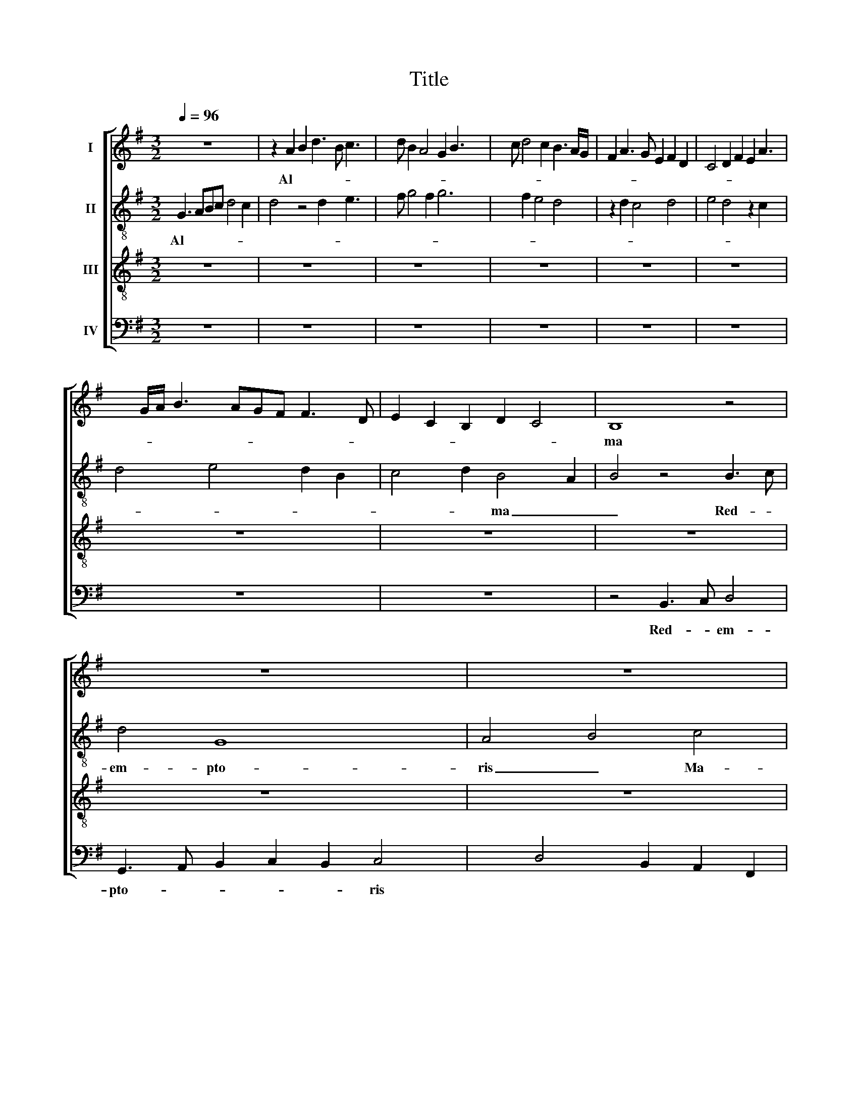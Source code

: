 X:1
T:Title
%%score [ 1 2 3 4 ]
L:1/8
Q:1/4=96
M:3/2
K:G
V:1 treble nm="I"
V:2 treble-8 nm="II"
V:3 treble-8 nm="III"
V:4 bass nm="IV"
V:1
 z12 | z2 A2 B2 d3 B c3 |xd B2 A4 G2 B3 x |xc d4 c2 B3 A/G/ | F2 A3 G E2 F2 D2 | C4 D2 F2 E2 A3 | %6
w: |Al- * * * *|||||
xG/A/ B3 AGF F3 D | E2 C2 B,2 D2 C4 | B,8 z4 | z12 x2 | z12 | z12 | z4 z4 G4 | G6 A2 B4 | %14
w: ||ma||||quae|per- * *|
 c4 B2 G2 A4 | G2 A4 F2 E2 G2 | F2 D2 E4 D4 | z12 | z4 z4 A4 | B4 A2 B3 c d3 |xc B4 A2 B6 x2 | %21
w: * vi- * *||a _ coe- li||por-||* * * ta|
 x2 d4 c2 B2 A3 x |xG G4 F2 G4 | z2 d2 B2 G2 A3 G | E4 G2 B2 A2 d4 | x2 c2 d4 z2 G2 | F4 G2 A4 F2 | %27
w: ma- * * *|* * * nes,|et _ _ stel- *||* la ma-||
 E4 D4 E4 | D2 G4 F2 E4 x2 | C2 D2 E2 C2 B,4 | A,4 z2 A4 A2 | A3 F G2 A2 B4 | A2 G3 F E4 D2 | %33
w: ris, _ suc-|cur- * re ca-|den- * * * *|ti sur- ge-|re _ qui cu- *|* rat _ po- pu-|
 E12 x2 | z12 | z12 | z12 | z12 | z12 | z12 | z4 z4 D3 E | F3 G A4- AGEF | G3 F D4 z2 C4 | %43
w: lo.|||||||na- *|tu- * * * * * *|* * ra mi-|
 x2 E4 D2 E2 C2 | D2 B,2 A,4 B,4 | z2 C2 D4 E4 x2 | z2 D2 E2 C2 D4 x2 | E4 z2 D4 C2 | %48
w: ran- * * *|* * * te,|tu- um _|san- * * ctum|_ Ge- ni-|
 B,2 D2 C2 A,4 B,2 | C2 D4 E3 D D2 | C2 D4 G2 A2 c2 | B12 ||[M:4/4] G4 B3 A/G/ | A2 B4 c2 | %54
w: to- * * * *|||rem:|Vir- * * *||
 d2 cA B2 A>B x | c d2 c d4 | z8 | z4 d2- d/c/B/A/ | G2 B2 d>c A2 | G3 B>AA FG x | AG E2 D2 z2 | %61
w: |* * * go||pri- * * * *|||* * * us|
 G2 A3 B2 A | B d2 B c2 B2 | z A2 G/A/ B2 G2 x | c4 B2 A3 x |xG/F/ E2 D2 G4 | x2 F2 G4 | %67
w: ac po- * *|ste- * * ri- us,|Ga- bri- * e- *|* lis ab|_ _ _ o- *|* re|
 E2 F2 G2 E2 x | z2 A2 G3 F/E/ x | D4 z2 A2 | B2 G2 A4 | D2 E2 F2 A3 |xGFE G2 F E2 x | %73
w: su- * * *|mens _ _ _|_ il-||lud _ _ A-||
xD/C/ D>C E6 | x2 G2 F2 A3 |xG E2 D2 B,3 |xC D3 C2 B,/A,/ | G,2 D3 C/D/ E3 x |xD D4 C2 | %79
w: * * * * ve,|pec- ca- to-|* * * rum|||* * mi-|
 D2 B,2 A,4 |[M:6/4] G,4 A,2 B,2 C2 D3 |xE G2 F2 A3 G/A/ B2 | c2 d2 B3 G AF E2 | %83
w: se- * *|re- * * * *|||
 D2 G2 A2 B2 G2 c2 | B2 A3 G G4 F2 | G12 |] %86
w: ||re.|
V:2
 G3 ABc d4 c2 | d4 z4 d2 e3 |xf g4 f2 g6 | x2 f2 e4 d4 | z2 d2 c4 d4 | e4 d4 z2 c2 x | %6
w: Al- * * * * *||||||
 d4 e4 d2 B2 | c4 d2 B4 A2 | B4 z4 B3 c | d4 G8 x2 | A4 B4 c4 | B6 G2 A4 | G8 z4 | d6 e2 f4 | %14
w: |* * ma _|_ Red- *|em- pto-|ris _ Ma-||ter,|quae per- *|
 g8 f4 | e4 d2 B4 c2 | d4 B2 A4 d2 | c e2 dcB B4 A2 | B8 z4 | d8 G4 x | A2 B2 c4 B2 d6 | %21
w: |vi- * a _|_ _ _ coe-||li|por- *|* * * ta ma-|
 x4 G2 A2 B2 d2 x2 | c2 B2 A4 G4 | g8 f4 | g4 e2 g2 f2 d2 x2 | e4 d2 B2 c4 | d6 e4 d2 | %27
w: |* * * nes,|et stel-||* * * la|ma- * *|
 c4 B2 G4 A2 | B4 B4 z2 c4 | x2 B2 A4 G4 | z2 d4 d2 d3 B | c2 d2 e4 d4 | c4 B2 B3 G A2 | %33
w: * ris, suc- cur-|* re ca-|den- * ti|sur- ge- re _|qui cu- * *|rat po- pu- * *|
 B4 z4 z4 x2 | g6 fe f4 | g4 f2 d2 e4 | d2 e3 f g4 f2 | g6 e2 f4 | g2 a3 d e2 d2 g2 | %39
w: lo.|Tu _ _ _|_ _ _ _||quae _ ge-|nu- * * * * i-|
 f2 e3 d d4 c2 | d4 z4 d4 | d8 c4 | B8 c4 x2 | c6 B2 A4 | G4 z4 z2 G2 | A4 B4 z2 c4 | %46
w: |sti, na-|tu- *|ra mi-|ran- * *|te, tu-|um _ san-|
 x2 B2 A4 B4 x2 | z2 c4 B2 A4 | G6 E2 F4 | G2 A2 B4 A4 | c2 B3 A G4 F2 | G12 || %52
w: * ctum _|Ge- * ni-|to- * *|||rem:|
[M:4/4] g4- g3 f/e/ | f2 g2 e4 | d2 ef z gf a2 |xf e2 d2 z2 | d2- d/c/B/A/ G2 B2 | dc/B/ A2 G4 | %58
w: Vir- * * *|||* * go|pri- * * * * * *|* * * * us|
 z2 d3 e f2 | g2 e2 f2 de3/2 x/ |x/f/ d2 c d4 | z4 d4 | d4 e2 B2 | c4 B4 x | e4 d2 d4 | %65
w: ac _ po-|* * ste- * *|* * ri- us,|Ga-|bri- e- *|* lis|ab _ o-|
 x2 c2 B2 G2 x2 | A4 B4 | z4 G4 x | A4 B4 x | z4 c4 | B4 A4 | G4 A3 B x | c4 B2 B4 | x2 A2 B4 x2 | %74
w: |re _|su-|mens _|il-|* lud|_ A- *|* * ve,||
 z4 d4 x | c4 d4 x | G4 A4 | B4 c4 x2 | B4 A4 | B2 G2 A F2 E |[M:6/4] G4 F2 E4 D2 x | %81
w: pec-|ca- to-|rum _|_ mi-|se- *||re- * * *|
 G4 B2 A2 d2 z2 | e2 d2 g4 f2 g2 | G4 F2 G2 B2 A2 | d2 A c2 d B2 A4 | G12 |] %86
w: ||||re.|
V:3
 z12 | z12 x | z12 x2 | z12 | z12 | z12 x | z12 | z12 | z12 | z12 x2 | z12 | z12 | z4 z4 c4 | %13
w: ||||||||||||quae|
 B2 G2 B2 c2 d4 | e4 d6 B2 | c4 A2 d2 z2 G2 | A2 B2 G2 E2 F2 G2 | A4 G2 F2 E4 | z2 B4 G2 F3 E | %19
w: _ _ _ _ per-|* vi- *|* a _ coe-||* * * li|por- * * *|
 G4 D4 z2 G2 x | F2 G2 A4 E2 D2 x4 | G4 B2 A2 G2 F4 | x2 G2 D4 z2 d2 | B2 G4 B2 A4 | %24
w: ta _ ma-|||* nes, et|_ _ _ _|
 z2 c4 B2 d4 x2 | A6 F2 G4 | A2 B4 c4 BA | G2 E2 F2 G2 E4 | z4 z4 G2 A2 x2 | F2 G3 E F2 G4 | %30
w: stel- * *|* * la|ma- * * * *|ris, suc- cur- * re|ca- *|* den- * * ti|
 D8 =F4 | E8 G4 | E3 F G4 z2 D2 | G2 E2 G3 A B2 c4 | x2 B2 G4 A4 | G2 B3 A d4 c2 | B2 G4 B2 A4 | %37
w: sur- ge-|re qui|cu- * rat po-|* pu- lo. _ _ _|_ Tu _|_ _ _ _ _||
 G4 E4 D4 | C4 D2 C2 D2 E2 | D2 G4 F2 E4 | D8 z4 | A4 F2 G2 A4 | z2 D2 G4 E4 x2 | C4 z4 C2 E2 | %44
w: * quae _|ge- nu- * * *|i- * * *|sti,|na- tu- * ra|mi- ran- *|te, tu- *|
 D2 G4 F2 G2 E2 | =F4 D4 G2 E2 x2 | =F2 D2 C4 z2 G4 | x2 E6 F4 | D4 E4 z4 | G2 F2 G4 D4 | %50
w: |um _ san- *|ctum _ _ Ge-|* ni-|* to-||
 G2 F3 E D4 C2 | D12 ||[M:4/4] z8 | z8 | z8 x | z8 | z8 | z4 B4 | c2 BG>AB/c/ d2 | G4 FAB c2 | %60
w: |rem:||||||pri-||us ac _ po- ste-|
xB/A/ A2 z A2 G/A/ | BA F3 G2 F | D2 G2 E2 G2 | A4 E4 x | G4 z2 A4 | x2 G3 A B2 x2 | z2 A2 B4 | %67
w: ri- * us, Ga- bri- *|e- * * * *|||lis ab||o- *|
 c2 A2 G2 c3 | x d2 c/d/ e3 d/c/ x | B3 A2 E F2 | G4 D4 | B2 c2 d4 x | c2 A2 G4 x2 | %73
w: * * re su-|mens _ _ _ _ _|_ il- * *|* lud|A- * *|ve, _ _|
 z2 D2 G3 A x2 | B4 A2 F3 |xG A2 D4 x | z8 | D3 E F2 G4 | x2 D2 F3 E | G4 F2 A2 | %80
w: pec- ca- *|* to- *|* * rum||mi- * * *|* se- *|re- * *|
[M:6/4] B4 A2 G4 F2 x | D6 F4 G2 | A2 B2 d3 c A4 | D2 E2 C2 D2 E4 | D2 E2 F2 D6 | D12 |] %86
w: |||||re.|
V:4
 z12 | z12 x | z12 x2 | z12 | z12 | z12 x | z12 | z12 | z4 B,,3 C, D,4 | %9
w: ||||||||Red- * em-|
 G,,3 A,, B,,2 C,2 B,,2 C,4 | x2 D,4 B,,2 A,,2 F,,2 | G,,2 D,2 E,2 G,4 F,2 | G,4 E,4 C,4 | %13
w: pto- * * * * ris|||Ma- * *|
 G,,2 G,4 E,2 D,4 | C,4 G,,4 D,4 | z2 C,2 D,4 E,4 | D,2 B,,4 C,2 D,2 B,,2 | A,,4 E,2 D,2 C,4 | %18
w: * * * ter,|quae _ _|per- * *|* vi- * * *|a coe- * *|
 B,,8 D,4 | G,,4 z4 z4 x | z12 x4 | z12 x2 | z12 | G,,8 D,4 | C,6 G,,2 D,4 x2 | z2 A,,2 D,4 E,4 | %26
w: li por-|ta||||ma- *|* * nes,|et stel- *|
 D,2 B,,4 A,,2 C,2 D,2 | E,4 B,,4 C,4 | B,,2 E,4 D,2 C,2 A,,4 | x2 G,,2 C,2 D,2 E,4 | =F,8 D,4 | %31
w: * * la ma- *|* ris, suc-|cur- * re ca- den-|* ti _ _|sur- ge-|
 A,,4 z2 C,2 B,,2 G,,2 | C,3 D, E,4 F,4 | E,12 x2 | z12 | z12 | z12 | z12 | z12 | z12 | z4 z4 D,4 | %41
w: re qui cu- *|rat _ po- pu-|lo.|||||||na-|
 D,6 C,2 A,,4 | G,,8 A,,4 x2 | z2 A,,4 B,,2 C,2 A,,2 | B,,2 G,,2 D,4 G,,4 | =F,,4 z2 G,,4 A,,4 | %46
w: tu- * *|ra _|mi- * ran- *|te, _ tu- um|_ san- *|
 x2 B,,2 C,2 A,,2 G,,4 x2 | C,3 B,, A,,2 G,,2 =F,,4 | G,,4 C,4 D,4 | E,2 D,2 z2 G,3 F, F,2 | %50
w: ctum _ _ _|Ge- * ni- * to-|||
 E,2 D,4 B,,2 A,,4 | G,,12 ||[M:4/4] z8 | z8 | z8 x | z4 D,2- D,/C,/B,,/A,,/ | G,,2 D,2 E,2 D,E, | %57
w: |rem:||||pri- * * * *||
 D, G,2 F, G,2 z2 | z4 z2 D,2 | E,2 C,B,, D,3 C,2 |xD, A,,2 D,4 | G,,2 D,2 z4 | z2 G,,2 C,2 E,2 | %63
w: * * * us|ac|_ po- * ste- *|* * ri-|us, _|Ga- bri- *|
 A,,4 z2 E,3 |xC, C,2 D,2 =F,4 | x2 C,2 G,4 x2 | D,4 G,,4 | C,2 D,2 E,4 x | F,4 E,2 G,3 | %69
w: * e-|* lis ab _|_ o-|* re|su- * mens|_ _ il-|
xF, D,2 C,2 A,,2 | G,,2 G,2 F,3 E, | G,2 E,2 D,4 x | A,4 E,2 G,2 x2 | F,4 E,3 F, x2 | G,4 D,4 x | %75
w: ||* * lud|A- * *||ve, _|
 z4 z2 G,,2 x | G,,4 F,,4 | G,,4 =F,,2 E,,2 x2 | G,,4 A,,4 | G,,4 D,4 |[M:6/4] G,,6 z6 x | %81
w: pec-|ca- *|to- rum _|_ mi-|se- *|re-|
 G,,4 D,6 G,,2 | C,2 B,,4 G,,2 D,2 C,2 | B,,2 C,2 A,,2 G,,4 A,,2 | B,,2 C,2 =F,,2 G,,2 D,4 | %85
w: ||||
 G,,12 |] %86
w: re.|

